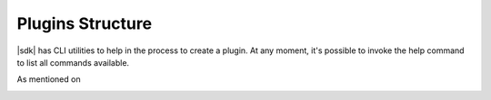 .. _plugin_structure-section:

Plugins Structure
=================

.. |sdk| replace:: :program:`ALFAsim-SDK`

|sdk| has CLI utilities to help in the process to create a plugin.
At any moment, it's possible to invoke the help command to list all commands available.

.. code-block:: bash
   >>> alfasim-sdk --help
   ...


As mentioned on

.. _alfasim_sdk_cli_template_section:

.. click:: alfasim_sdk.cli:template
    :prog: alfasim-sdk template
    :show-nested:


.. click:: alfasim_sdk.cli:package
    :prog: alfasim-sdk package
    :show-nested:


